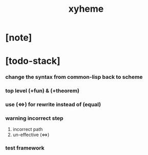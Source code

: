 #+title: xyheme

* [note]

* [todo-stack]

*** change the syntax from common-lisp back to scheme

*** top level (+fun) & (+theorem)

*** use (<=>) for rewrite instead of (equal)

*** warning incorrect step

    1. incorrect path
    2. un-effective (<=>)

*** test framework
